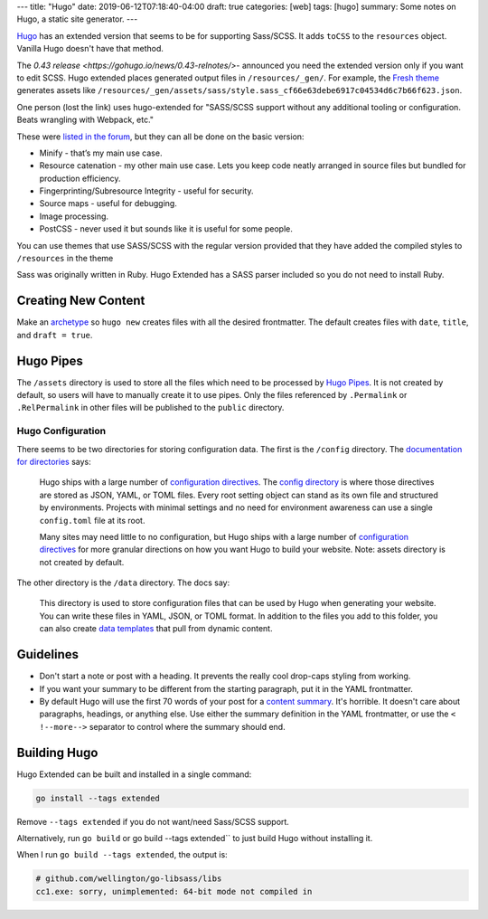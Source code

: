 ---
title: "Hugo"
date: 2019-06-12T07:18:40-04:00
draft: true
categories: [web]
tags: [hugo]
summary: Some notes on Hugo, a static site generator.
---

`Hugo`_ has an extended version that seems to be for supporting Sass/SCSS.  It
adds ``toCSS`` to the ``resources`` object. Vanilla Hugo doesn't have that
method.

The `0.43 release <https://gohugo.io/news/0.43-relnotes/>`- announced you need
the extended version only if you want to edit SCSS. Hugo extended places
generated output files in ``/resources/_gen/``. For example, the `Fresh theme <https://themes.gohugo.io/hugo-fresh/>`_ generates assets like
``/resources/_gen/assets/sass/style.sass_cf66e63debe6917c04534d6c7b66f623.json``.

One person (lost the link) uses hugo-extended for "SASS/SCSS support without
any additional tooling or configuration. Beats wrangling with Webpack, etc."

These were `listed in the forum <https://discourse.gohugo.io/t/should-i-use-hugo-extended-for-a-new-hugo-project/13954/3>`_, but they can all be done on the basic version:

* Minify - that’s my main use case.
* Resource catenation - my other main use case. Lets you keep code neatly
  arranged in source files but bundled for production efficiency.
* Fingerprinting/Subresource Integrity - useful for security.
* Source maps - useful for debugging.
* Image processing.
* PostCSS - never used it but sounds like it is useful for some people.

You can use themes that use SASS/SCSS with the regular version provided that
they have added the compiled styles to ``/resources`` in the theme

Sass was originally written in Ruby. Hugo Extended has a SASS parser included
so you do not need to install Ruby.

####################
Creating New Content
####################

Make an `archetype <https://gohugo.io/content-management/archetypes/>`_ so ``hugo new`` creates files with all the desired frontmatter. The default creates files with ``date``, ``title``, and ``draft = true``.

##########
Hugo Pipes
##########

The ``/assets`` directory is used to store all the files which need to be processed by `Hugo Pipes <https://gohugo.io/hugo-pipes/>`_. It is not created by default, so users will have to manually create it to use pipes. Only the files referenced by ``.Permalink`` or ``.RelPermalink`` in other files will be published to the ``public`` directory.

******************
Hugo Configuration
******************

There seems to be two directories for storing configuration data. The first is the ``/config`` directory. The `documentation for directories <https://gohugo.io/getting-started/directory-structure/>`_ says:

    Hugo ships with a large number of `configuration directives <https://gohugo.io/getting-started/configuration/#all-variables-yaml>`_. The `config directory <https://gohugo.io/getting-started/configuration/#configuration-directory>`_ is where those directives are stored as JSON, YAML, or TOML files. Every root setting object can stand as its own file and structured by environments. Projects with minimal settings and no need for environment awareness can use a single ``config.toml`` file at its root.

    Many sites may need little to no configuration, but Hugo ships with a large number of `configuration directives <https://gohugo.io/getting-started/configuration/#all-variables-yaml>`_ for more granular directions on how you want Hugo to build your website. Note: assets directory is not created by default.

The other directory is the ``/data`` directory. The docs say:

    This directory is used to store configuration files that can be used by Hugo when generating your website. You can write these files in YAML, JSON, or TOML format. In addition to the files you add to this folder, you can also create `data templates <https://gohugo.io/templates/data-templates/>`_ that pull from dynamic content.

##########
Guidelines
##########

* Don't start a note or post with a heading. It prevents the really cool
  drop-caps styling from working.
* If you want your summary to be different from the starting paragraph, put it
  in the YAML frontmatter.
* By default Hugo will use the first 70 words of your post for a
  `content summary <https://gohugo.io/content-management/summaries/>`_. It's
  horrible. It doesn't care about paragraphs, headings, or anything else.
  Use either the summary definition in the YAML frontmatter, or use the
  ``< !--more-->`` separator to control where the summary should end.

#############
Building Hugo
#############

Hugo Extended can be built and installed in a single command:

.. code-block:: bat

    go install --tags extended

Remove ``--tags extended`` if you do not want/need Sass/SCSS support.

Alternatively, run ``go build`` or go build --tags extended`` to just build
Hugo without installing it.

When I run ``go build --tags extended``, the output is:

.. code-block:: bat

    # github.com/wellington/go-libsass/libs
    cc1.exe: sorry, unimplemented: 64-bit mode not compiled in

.. _hugo: https://gohugo.io
